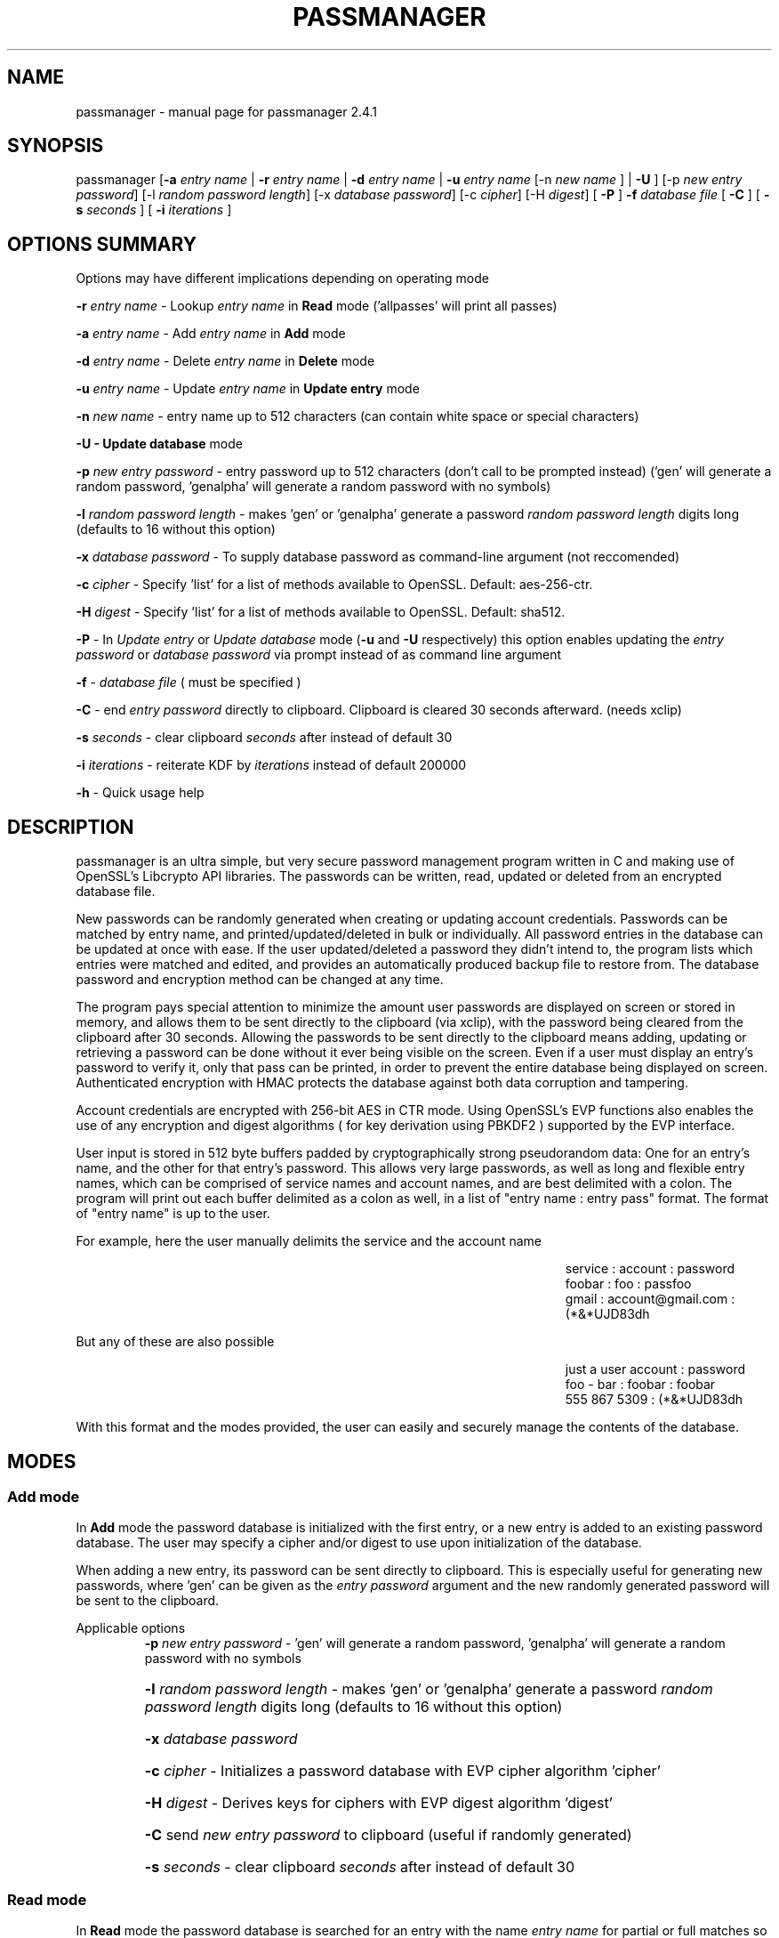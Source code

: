.\" DO NOT MODIFY THIS FILE!  It was generated by help2man 1.47.3.
.TH PASSMANAGER "1" "January 2019" "passmanager 2.4.1" "User Commands"
.SH NAME
passmanager \- manual page for passmanager 2.4.1
.SH SYNOPSIS
.PP
passmanager [\fB\-a\fR \fIentry name\fI\fR | \fB\-r\fR \fIentry name\fI\fR | \fB\-d\fR \fIentry name\fI\fR | \fB\-u\fR \fIentry name\fI\fR [-n \fInew name\fI\fR ] | \fB\-U\fR ] [\-p \fInew entry password\fI\fR] [\-l \fIrandom password length\fI\fR] [\-x \fIdatabase password\fI\fR] [\-c \fIcipher\fI\fR] [\-H \fIdigest\fI\fR] [ \fB\-P\fR ] \fB\-f\fR \fIdatabase file\fI\fR [ \fB\-C\fR ] [ \fB-s\fB\fR \fIseconds\fI\fR ] [ \fB-i\fB\fR \fIiterations\fI\fR ]

.PP
.SH OPTIONS SUMMARY
.PP
Options may have different implications depending on operating mode
.PP
\fB\-r\fR \fIentry name\fI\fR\ - Lookup \fIentry name\fI\fR in \fBRead\fR mode ('allpasses' will print all passes)
.PP
\fB\-a\fR \fIentry name\fI\fR\ - Add \fIentry name\fI\fR in \fBAdd\fR mode
.PP
\fB\-d\fR \fIentry name\fI\fR\ - Delete \fIentry name\fI\fR in \fBDelete\fR mode
.PP
\fB\-u\fR \fIentry name\fI\fR\ - Update \fIentry name\fI\fR in \fBUpdate entry\fR mode
.PP
\fB\-n\fR \fInew name\fI\fR\ - entry name up to 512 characters (can contain white space or special characters)
.PP
\fB\-U - \fBUpdate database\fB\fR mode
.PP
\fB\-p\fR \fInew entry password\fI\fR \- entry password up to 512 characters (don't call to be prompted instead) ('gen' will generate a random password, 'genalpha' will generate a random password with no symbols)
.PP
\fB\-l\fR \fIrandom password length\fI\fR \- makes 'gen' or 'genalpha' generate a password \fIrandom password length\fI\fR digits long (defaults to 16 without this option)
.PP
\fB\-x\fR \fIdatabase password\fI\fR \- To supply database password as command-line argument (not reccomended)
.PP
\fB\-c\fR \fIcipher\fI\fR \- Specify 'list' for a list of methods available to OpenSSL. Default: aes-256-ctr.
.PP
\fB\-H\fR \fIdigest\fI\fR \- Specify 'list' for a list of methods available to OpenSSL. Default: sha512.
.PP
\fB\-P\fR - In \fIUpdate entry\fI\fR or \fIUpdate database\fI\fR  mode (\fB\-u\fR and \fB\-U\fR respectively) this option enables updating the \fIentry password\fI\fR or \fIdatabase password\fI\fR via prompt instead of as command line argument
.PP
\fB\-f\fR - \fIdatabase file\fI\fR ( must be specified )
.PP
\fB\-C\fR - end \fIentry password\fI\fR directly to clipboard. Clipboard is cleared 30 seconds afterward. (needs xclip)
.PP
\fB-s\fB\fR \fIseconds\fI\fR - clear clipboard \fIseconds\fI\fR after instead of default 30
.PP
.PP
\fB-i\fB\fR \fIiterations\fI\fR - reiterate KDF by \fIiterations\fI\fR instead of default 200000
.PP
\fB\-h\fR - Quick usage help
.PP

.SH DESCRIPTION

passmanager  is an ultra simple, but very secure password management program written in C and making use of OpenSSL's Libcrypto API libraries.  The
passwords can be written, read, updated or deleted from an encrypted database file.  


New passwords can be randomly generated when creating or updating account credentials. Passwords  can  be  matched by entry name, and printed/updated/deleted in bulk or individually. All password entries in the database can be updated at once with ease. If the user updated/deleted a password they didn't intend to, the program lists which entries were matched and edited, and provides an automatically produced backup file to restore from. The database password and encryption method can be changed at any time.


The program pays special attention to minimize the amount user passwords are displayed on screen or stored in memory, and allows them to be sent directly to the clipboard (via xclip), with the password being cleared from the clipboard after 30 seconds. Allowing the passwords to be sent directly to the clipboard means adding, updating or retrieving a password can be done without it ever being visible on the screen. Even if a user must display an entry's password to verify it, only that pass can be printed, in order to prevent the entire database being displayed on screen.  Authenticated encryption with HMAC protects the database against both data corruption and tampering.


Account credentials are encrypted with 256-bit AES in CTR mode. Using OpenSSL's EVP functions also enables the use of any encryption and digest algorithms ( for key derivation using PBKDF2 ) supported by  the EVP interface.


User input is stored in 512 byte buffers padded by cryptographically strong pseudorandom data: One for an entry's name, and the other for that entry's password.
This allows very large passwords, as well as long and flexible entry names, which can be comprised of service names and account names, and are best
delimited  with a colon. The program will print out each buffer delimited as a colon as well, in a list of "entry name : entry pass" format.  The
format of "entry name" is up to the user.

For example, here the user manually delimits the service and the account name

.RS 50
service : account : password
.sp 0
foobar : foo : passfoo
.sp 0
gmail : account@gmail.com : (*&*UJD83dh
.sp 0
.RE

.ad l
But any of these are also possible

.RS 50
just a user account : password
.sp 0
foo - bar : foobar : foobar
.sp 0
555 867 5309 : (*&*UJD83dh
.sp 0
.RE

.ad l
With this format and the modes provided, the user can easily and securely manage the contents of the database.

.SH MODES
.PP
.SS \fBAdd mode\fR
.PP
In \fBAdd\fB\fR mode the password database is initialized with the first entry, or a new entry is added to an existing password database. The user may specify a cipher and/or digest to use upon initialization of the database.
.PP
When adding a new entry, its password can be sent directly to clipboard.  This is especially useful for generating new passwords, where 'gen' can be given as the \fIentry password\fI\fR argument and the new randomly generated password will be sent to the clipboard.
.PP 
Applicable options
.RS
\fB\-p\fR \fInew entry password\fI\fR - 'gen' will generate a random password, 'genalpha' will generate a random password with no symbols
.HP
\fB\-l\fR \fIrandom password length\fI\fR \- makes 'gen' or 'genalpha' generate a password \fIrandom password length\fI\fR digits long (defaults to 16 without this option)
.HP
\fB\-x\fR \fIdatabase password\fI\fR
.HP
\fB\-c\fR \fIcipher\fI\fR \- Initializes a password database with EVP cipher algorithm 'cipher'
.HP
\fB\-H\fR \fIdigest\fI\fR \- Derives keys for ciphers with EVP digest algorithm 'digest'
.HP
\fB\-C\fR send \fInew entry password\fI\fR to clipboard (useful if randomly generated)
.HP
\fB-s\fB\fR \fIseconds\fI\fR - clear clipboard \fIseconds\fI\fR after instead of default 30
.RE
.PP
.SS \fBRead mode\fR
.PP
In \fBRead\fB\fR mode the password database is searched for an entry with the name \fIentry name\fI\fR for partial or full matches so that \fIentry name\fI\fR of 'app' will find entry names 'apple' and 'appliances'. 
.PP
Entries can be specifically matched such as "gmail : account1" and "gmail : account2", or both with 'gmail'.
.PP
Searching for a specific entry pass can be useful to send the password directly to the clipboard using xclip.
.PP
To display the entire password database, enter 'allpasses' for the \fIentry name\fI\fR argument.
.PP
Applicable options
.RS
\fB\-x\fR \fIdatabase password\fI\fR
.HP
\fB\-C\fR send \fIentry name\fI\fR password directly to clipboard (useful to avoid displaying passwords on screen)
.HP
\fB-s\fB\fR \fIseconds\fI\fR - clear clipboard \fIseconds\fI\fR after instead of default 30
.RE
.PP
.SS \fBDelete mode\fR
.PP
In \fBDelete\fB\fR mode one or more password entries can be deleted. \fIentry name\fI\fR can be partially or fully matched as in \fBRead\fB\fR mode.
.PP
Applicable options
.RS
\fB\-x\fR \fIdatabase password\fI\fR
.RE
.PP
.SS \fBUpdate entry mode\fR
.PP
In \fBUpdate entry\fB\fR mode one or multiple entries are updated.  As in \fBRead\fB\fR and \fBAdd\fB\fR modes, the \fIentry name\fI\fR will be fully or partially matched.
.PP
Both the entry name and password can be updated. The new entry name can be supplied via command line only, but the new password can be received via prompt or as a command line argument ( not recommended ).
.PP
As in \fBAdd\fB\fR mode, entering 'gen' for the \fIentry password\fI\fR argument will generate a random password.  This is especially useful for updating old passwords.

Single new passwords can be sent directly to the clipboard with xclip as well.

All entries can be updated at once with new randomly generated passwords, if \fIentry name\fI\fR is equal to 'allpasses'
.PP
Applicable options
.RS
\fB\-P\fR
updates \fIentry name\fI\fR and \fIentry password\fI\fR, getting \fInew entry password\fI\fR via user input instead of command line (\fB\-p\fR)
.HP
\fB\-p\fR \fInew entry password\fI\fR \- update \fIentry name\fI\fR password to \fInew entry password\fI\fR
.HP
\fB\-l\fR \fIrandom password length\fI\fR \- makes 'gen' or 'genalpha' generate a password \fIrandom password length\fI\fR digits long (defaults to 16 without this option)
.HP
\fB\-n\fR \fInew name\fI\fR \- update \fIentry name\fI\fR  to \fInew name\fI\fR. Without this it’s assumed you're only changing the password of \fIentry name\fI\fR.
.HP
\fB\-x\fR \fIdatabase password\fI\fR
.HP
\fB\-C\fR send \fInew entry password\fI\fR directly to clipboard after updating \fIentry name\fI\fR
.HP
\fB-s\fB\fR \fIseconds\fI\fR - clear clipboard \fIseconds\fI\fR after instead of default 30
.RE
.PP
.SS \fBUpdate database mode\fR
.PP
In \fBUpdate database\fB\fR mode the password and the underlying OpenSSL encryption of the database can be updated.
.PP
If option \fB-c\fB\fR or \fB-H\fB\fR given to update the encryption or digest algorithm ( respectively ) then \fB-P\fB\fR is needed to change the database password as well.
.PP
If only option \fB-U\fB\fR is present, then only the password id updated.
.PP
The new password can only be received via prompt, and cannot be given on the command line. However the current \fIdatabase password\fI\fR can still be received with the \fB-x\fB\fR option.
.PP
Applicable options
.RS
\fB\-P\fR
updates database password. Read via prompt. Cannot be supplied via commandline.
.HP
\fB\-x\fR \fIdatabase password\fI\fR (the current database password to decrypt/with)
.HP
\fB\-c\fR \fIcipher\fI\fR \- Updates algorithms
.HP
\fB\-H\fR \fIdigest\fI\fR \- Update digests used
.RE
.PP

.SH OPENSSL NOTES

.SS CFB, OFB and CTR Modes

\fBThe program will enforce CFB, OFB or CTR modes for block ciphers.\fB\fR  

These modes effectively turn block ciphers into stream ciphers. The ability to use CBC mode will be included in future updates, but for now the processing on bufers is not setup to handle the extra padding needed.

.SS OpenSSL Ciphers and Digests

The encryption algorithm used by OpenSSL can be chosen between the ciphers provided by the high-level functions in the \fIevp(3)\fI\fR library. By default the program uses 256-bit AES in CTR mode, using the \fIPKCS5_PBKDF2_HMAC(3)\fI\fR function to derive keys (see \fIPKCS5_PBKDF2_HMAC(3)\fI\fR for details), and the SHA512 digest algorithm for the KDF. The user should note that authenticated ciphers using GCM or CCM are not supported as the program uses HMAC for authentication. The ability to choose cipher algorithms is primarily added incase disparate versions of OpenSSL are installed across different machine, thus making different ciphers available.  For example, ChaCha20 may not be available on one machine while it is on the other.

There are also some exotic digest options such as "RSA encrypted SHA512" which might provide extra security over SHA512 alone.  However, OpenSSL's documentation is not clear on what this entails or how it should be implemented, so it is probably safer to use the more vanilla offerings.

.SS CSPRNG

The EVP library also provides access to OpenSSL's CSPRNG as described in \fIRAND(3)\fI\fR.  The \fIRAND_bytes(3)\fI\fR function is what fills the buffers with pseudorandomness, generates random passwords, and generates the salt which generates camellia's nonce as well.

.SH SECURITY DESIGN NOTES

.SS Input Padding
Input buffers will accept any amount of whitespace or special characters up to 512 characters in length.  The buffers are padded with pseudo-random data from a Cryptographically Strong Pseudo Random Number Generator (CSPRNG). This was done with more consideration than simply providing ample memory for user input.

The extra space being padded with pseudo-random data also helps suppress natural-language frequencies, making frequency analysis of the plain-text less useful. This is because the padding always makes plaintext unique and pseudorandom despite any identical and/or predictable user input.  This also has the effect of lengthening the keystream generated, but without increasing determinism into it with more identical and/or predictable plain-text.

A different cipher-text will be generated for every password database file, even if it's encrypted with the same password, user input, and even the same salt. This is because plain-text will never be the same even with identical user input, due to the pseudo-random buffer padding.  Of course this only applies to the initialization of the database file; subsequent updates of the same file could have repeatable plain-text, so the use of salts and nonces is still necessary.

.SS Envelope Concept

Note: This program's conceptualization of envelopes is unrelated to OpenSSL's asymmetric encryption functions with similar names provided by the EVP library.

The cipher-text of the EVP algorithm chosen is ran through HMAC-SHA512 to create a Message Authentication Code. The cipher-text and the MAC are then placed together inside of an "envelope".  Therefore, the reading and writing of the database file is driven by two primary functions, \fIopenEnvelope()\fI\fR and \fIsealEnvelope()\fI\fR which contain the routines to "seal" the cipher-text message and MAC into an "envelope", or to "open" an envelope containing them.

\fIsealEnvelope()\fI\fR is used to write the cipher-text of the user input to a database file also containing a salt, cipher  and digest information, the cipher text, and finally the MAC.  The cipher-text of the EVP algorithm is ran through HMAC-SHA512 to create the MAC, then the MAC is concatenated to the ciphertext before being passed to \fIsealEnvelope()\fI\fR and finally written to file as the database.  The resulting file can be considered the "envelope" we're opening and sealing, which contains the encrypted password database inside, sandwiched betwen the header (salt and algorithm information ) and the MAC. \fIopenEnvelope()\fI\fR strips the header and then passes cipher-text on to be compared to the MAC.  If the MAC generated matches the MAC attached to the cipher-text, it is passed on for decryption and further processing by the EVP algorithm and the application's operation modes.  Once modifications are complete, the new message (the encrypted database) is passed to \fIsealEnvelope()\fi\fR again to form the new "envelope".

.SS Authentication Composition

This program uses the Encrypt-then-MAC form of authentication composition to authenticate the EVP algorithm.  The program uses HMAC-SHA512 to generate a MAC on the cipher-text produced. This MAC is concatenated to the end of the cipher-text before the whole combination of message and MAC is writen as the databse file by \fIsealEnvelope()\fI\fR.

.SS Temporary Files vs Memory Buffers

The program uses temporary files to store and process data, rather than operate solely in memory. Data remanence issues of using temporary files to store the data for processing are obvious, and the Schneier 7-Pass method is used to erase sensitive data from files before exit; though this is aruably unnecessary since the data is already encrypted, but prevents multiple cipher-texts from being left on disk.  The program cleans up these files, as well as buffers that were storing sensitive information, upon closing or receiving SIGINT or some other error. \fIOPENSSL_cleanse()\fi\fR is used to ensure sanitation calls aren't optimized away by the compiler. The temporary files are also protected by the authenticated encryption described above.

The temporary files are also given a random name that is of a random length, and with read/write permissions only for the file owner.  Despite this, it is still trivial to modify, intercept or inject data into or out of the program via the temporary files if an attacker has elevated privileges. Authenticated encryption also helps protect against man-in-the-middle/chosen-cipher-text attacks attempting to modify cipher-text data on its way from disk to memory. In addition the random file names means an attacker must be able to predict which file contains which data in order to forge cipher-text and the accompanied MAC, and they would have to somehow time and/or automate such an attack.

Writing the program to function solely in memory would not necessarily make the program more secure, especially not in respect to any circumstance that would make storing the information to temporary files vulnerable (i.e. an attacker has root access to the machine the program runs on). At best it would only make the information harder to access without a filesystem abstraction; an attacker could write a simple shell script to intercept data into temp files, but would need to write something more sophisticated to access it from memory buffers. On the other hand, if the information in those temp files is encrypted, suddenly the level of sophistication needed to exploit them goes up.

With all that in mind, while operating solely in memory may seem much more secure superficially, the vulnerability of leaving the data in temporary files is only relevant in a situation where storage in memory is mutually vulnerable. Even then, encryption protects the secrets of the plain-text in the temp files, and authentication protects the temp files from tampering, and both effectively make an attack against the temporary files no simpler (and probably much more complicated) than an attack against program memory.

.SS Memory Locking, Core-Dump and Process-Trace Prevention

The program will attempt to "lock" all memory, which will prevent it from accidentally being swapped out to disk.  It also prevents process tracing, and core dump upon crash.  In order to do this, the program needs root priveleges, but drops them after these settings have been made. The executable is installed with the SETUID and SETGID bits and with root as the owner, so the user need not actually execute it as root.

.SH EXAMPLES

Initialize a new password database and save it to the file passwords.  Also randomly generate a password of 32 characters for the new entry, and send that new password to the clipboard.

.RS
passmanager -a "gmail : myemail@gmail.com" -p gen -l 32 -f ./passwords -C
.RE

Change the encryption to encipher blowfish into camellia, and derive the key for blowfish with the whirlpool digest algorithm, and the key for camellia with sha512

.RS
passmanager -U -c blowfish-ofb:camellia-256-ofb -H whirlpool:sha512 -f ./passwords
.RE

Print a list of available ciphers

.RS
passmanager -c list
.RE

Print a list of available digests

.RS
passmanager -H list
.RE

Can also change password for the database (Will be prompted for input)

.RS
passmanager -U -f ./passwords
.RE

Or you could do both change the password, and the underlying encryption in one command

.RS
passmanager -U -c aes-256-ctr -H whirlpool -P -f ./passwords
.RE

Update the previously added entry name from "gmail : myemail@gmail.com" to "gmail : myemail1@gmail.com" (Note how we're partially matching "gmail", and the need for quotations around the new entry name since it contains whitespace)

.RS
passmanager -u gmail -n "gmail : myemail1@gmail.com" -f ./passwords
.RE

Add a second gmail account but with the entry password "password"

.RS
passmanager -a "gmail : myemail2@gmail.com" -p password -f ./passwords
.RE

If you are following these examples sequentially, this is how you would print out your password database, and what it would look like on screen.

.RS 
passmanager -r allpasses -f ./passwords
.RE

.RS 40
gmail : myemail1@gmail.com : Us3[Ag1<lRw9%Vj5>La0{Nh4|Kr8$Te7
.sp 0
gmail : myemail2@gmail.com : password
.RE

.sp 1
To update the password for myemail2@gmail.com with a randomly generated 16 character (default) password, and send the newly created password to clipboard

.RS
passmanager -u "gmail : myemail2" -p gen -f ./passwords -C
.RE

To update the passsword but prompt the user for password

.RS
passmanager -u "gmail : myemail2" -P -f ./passwords
.RE

Read the new password for myemail2@gmail.com and send it directly to the clipboard

.RS
passmanager -r "gmail : myemail2" -C -f ./passwords
.RE

Or to just print both gmail passwords on screen ( but no other entry passwords )

.RS
passmanager -r gmail -f ./passwords
.RE

To delete both of the gmail accounts. (Note no need for quotation marks since we can partially match both entry names before the whitespace portions)

.RS
passmanager -d gmail -f ./passwords
.RE

To print all passwords in database, and supply the database password as a command-line argument (Perhaps to fill in from some other location besides user input)

.RS
passmanager -r allpasses -f ./passwords -x password
.RE

To update all passwords in database with a randomly generated passwords

.RS
passmanager -u allpasses -p gen -f ./passwords
.RE

.SH BUGS

Dead-store elimination means that some of the sensitive material in memory buffers may not be able to be cleared.  The makefile provided disables optimization, and OPENSSL_cleanse is used if a user wishes to implement optimzation anyway.  Despite that, dead-store elimination has been found to be present in OpenSSL <=1.0.1q itself as well.

.SH "SEE ALSO"
openssl(1), xclip(1), crypto(3), evp(3), EVP_EncryptInit(3), PKCS5_PBKDF2_HMAC(3), RAND(3), RAND_bytes(3)



